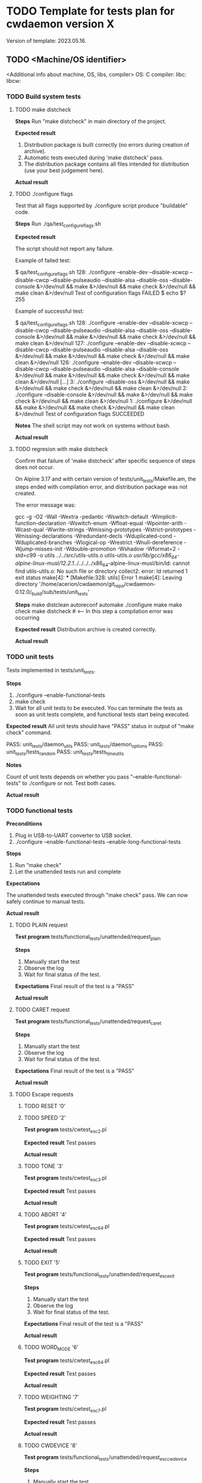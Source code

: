 #+TODO: TODO STARTED FAILED | DONE SKIPPED
# The vertical bar indicates which states are final states.

* TODO Template for tests plan for cwdaemon version X
Version of template: 2023.05.16.
** TODO <Machine/OS identifier>
<Additional info about machine, OS, libs, compiler>
OS:
C compiler:
libc:
libcw:

*** TODO Build system tests
**** TODO make distcheck
*Steps*
Run "make distcheck" in main directory of the project.

*Expected result*
1. Distribution package is built correctly (no errors during creation of
   archive).
2. Automatic tests executed during 'make distcheck' pass.
3. The distribution package contains all files intended for distribution (use
   your best judgement here).

*Actual result*

**** TODO ./configure flags

Test that all flags supported by ./configure script produce "buildable" code.

*Steps*
Run ./qa/test_configure_flags.sh

*Expected result*

The script should not report any failure.

Example of failed test:

$ qa/test_configure_flags.sh
128: ./configure --enable-dev --disable-xcwcp --disable-cwcp --disable-pulseaudio --disable-alsa --disable-oss --disable-console &>/dev/null && make &>/dev/null && make check &>/dev/null && make clean &>/dev/null
Test of configuration flags FAILED
$ echo $?
255

Example of successful test:

$ qa/test_configure_flags.sh
128: ./configure --enable-dev --disable-xcwcp --disable-cwcp --disable-pulseaudio --disable-alsa --disable-oss --disable-console &>/dev/null && make &>/dev/null && make check &>/dev/null && make clean &>/dev/null
127: ./configure --enable-dev --disable-xcwcp --disable-cwcp --disable-pulseaudio --disable-alsa --disable-oss &>/dev/null && make &>/dev/null && make check &>/dev/null && make clean &>/dev/null
126: ./configure --enable-dev --disable-xcwcp --disable-cwcp --disable-pulseaudio --disable-alsa --disable-console &>/dev/null && make &>/dev/null && make check &>/dev/null && make clean &>/dev/null
[...]
3: ./configure --disable-oss &>/dev/null && make &>/dev/null && make check &>/dev/null && make clean &>/dev/null
2: ./configure --disable-console &>/dev/null && make &>/dev/null && make check &>/dev/null && make clean &>/dev/null
1: ./configure &>/dev/null && make &>/dev/null && make check &>/dev/null && make clean &>/dev/null
Test of configuration flags SUCCEEDED


*Notes*
The shell script may not work on systems without bash.

*Actual result*

**** TODO regresion with make distcheck

Confirm that failure of 'make distcheck' after specific sequence of steps does not occur.

On Alpine 3.17 and with certain version of tests/unit_tests/Makefile.am, the
steps ended with compilation error, and distribution package was not created.

The error message was:

gcc  -g -O2 -Wall -Wextra -pedantic -Wswitch-default -Wimplicit-function-declaration -Wswitch-enum -Wfloat-equal -Wpointer-arith -Wcast-qual -Wwrite-strings -Wmissing-prototypes -Wstrict-prototypes -Wmissing-declarations -Wredundant-decls -Wduplicated-cond -Wduplicated-branches -Wlogical-op -Wrestrict -Wnull-dereference -Wjump-misses-init -Wdouble-promotion -Wshadow -Wformat=2 -std=c99   -o utils ../../src/utils-utils.o utils-utils.o  
/usr/lib/gcc/x86_64-alpine-linux-musl/12.2.1/../../../../x86_64-alpine-linux-musl/bin/ld: cannot find utils-utils.o: No such file or directory
collect2: error: ld returned 1 exit status
make[4]: *** [Makefile:328: utils] Error 1
make[4]: Leaving directory '/home/acerion/cwdaemon/git_repo/cwdaemon-0.12.0/_build/sub/tests/unit_tests'



*Steps*
make distclean
autoreconf
automake
./configure
make
make check
make distcheck  # <---- In this step a compilation error was occurring


*Expected result*
Distribution archive is created correctly.

*Actual result*

*** TODO unit tests

Tests implemented in tests/unit_tests.

*Steps*
1. ./configure --enable-functional-tests
2. make check
3. Wait for all unit tests to be executed. You can terminate the tests as
   soon as unit tests complete, and functional tests start being executed.

*Expected result*
All unit tests should have "PASS" status in output of "make check" command.

PASS: unit_tests/daemon_utils
PASS: unit_tests/daemon_options
PASS: unit_tests/tests_random
PASS: unit_tests/tests_time_utils

*Notes*

Count of unit tests depends on whether you pass "--enable-functional-tests"
to ./configure or not. Test both cases.

*Actual result*
*** TODO functional tests

*Preconditions*

1. Plug in USB-to-UART converter to USB socket.
2. ./configure --enable-functional-tests --enable-long-functional-tests


*Steps*
1. Run "make check"
2. Let the unattended tests run and complete

*Expectations*

The unattended tests executed through "make check" pass. We can now safely
continue to manual tests.

*Actual result*


**** TODO PLAIN request

*Test program*
tests/functional_tests/unattended/request_plain

*Steps*
1. Manually start the test
2. Observe the log
3. Wait for final status of the test.

*Expectations*
Final result of the test is a "PASS"

*Actual result*

**** TODO CARET request

*Test program*
tests/functional_tests/unattended/request_caret

*Steps*
1. Manually start the test
2. Observe the log
3. Wait for final status of the test.

*Expectations*
Final result of the test is a "PASS"

*Actual result*

**** TODO Escape requests

***** TODO RESET        '0'
***** TODO SPEED        '2'

*Test program*
tests/cwtest_esc2.pl

*Expected result*
Test passes

*Actual result*

***** TODO TONE         '3'

*Test program*
tests/cwtest_esc3.pl

*Expected result*
Test passes

*Actual result*

***** TODO ABORT        '4'

*Test program*
tests/cwtest_esc64.pl

*Expected result*
Test passes

*Actual result*

***** TODO EXIT         '5'

*Test program*
tests/functional_tests/unattended/request_esc_exit

*Steps*
1. Manually start the test
2. Observe the log
3. Wait for final status of the test.

*Expectations*
Final result of the test is a "PASS"

*Actual result*

***** TODO WORD_MODE    '6'

*Test program*
tests/cwtest_esc64.pl

*Expected result*
Test passes

*Actual result*

***** TODO WEIGHTING    '7'

*Test program*
tests/cwtest_esc7.pl

*Expected result*
Test passes

*Actual result*

***** TODO CWDEVICE     '8'

*Test program*
tests/functional_tests/unattended/request_esc_cwdevice

*Steps*
1. Manually start the test
2. Observe the log
3. Wait for final status of the test.

*Expectations*
Final result of the test is a "PASS"

*Actual result*

***** TODO PORT         '9'
***** TODO PTT_STATE    'a'

*Test program*
tests/cwtest_esca.pl

*Expected result*
Test passes

*Actual result*

***** TODO SSB_WAY      'b'
***** TODO TUNE         'c'

*Test program*
tests/cwtest_escc.pl

*Expected result*
Test passes

*Actual result*

***** TODO TX_DELAY     'd'

*Test program*
tests/cwtest_escd.pl

*Expected result*
Test passes

*Actual result*

***** TODO BAND_SWITCH  'e'
***** TODO SOUND_SYSTEM 'f'

*Test program*
functional_tests/supervised/request_esc_sound_system

*Steps*
1. Manually start the test
2. Observe the log
3. Wait for final status of the test.

*Expectations*
Final result of the test is a "PASS"

*Actual result*

***** TODO VOLUME       'g'

*Test program*
tests/cwtest_escg.pl

*Expected result*
Test passes

*Actual result*

***** TODO REPLY        'h'

*Test program*
tests/functional_tests/unattended/request_esc_reply

*Steps*
1. Manually start the test
2. Observe the log
3. Wait for final status of the test.

*Expectations*
Final result of the test is a "PASS"

*Actual result*

**** TODO Command line options

***** TODO -h, --help

***** TODO -V, --version

***** TODO -d, --cwdevice <device>

***** TODO -o, --options <option>

*Test program*
tests/functional_tests/unattended/option_cwdevice_tty_lines

*Steps*
1. Manually start the test
2. Observe the log
3. Wait for final status of the test.

*Expectations*
Final result of the test is a "PASS"

*Actual result*

***** TODO -n, --nofork

***** TODO -p, --port <port>

*Test program*
tests/functional_tests/unattended/option_port

*Steps*
1. Manually start the test
2. Observe the log
3. Wait for final status of the test.

*Expectations*
Final result of the test is a "PASS"

*Actual result*

***** TODO -s, --wpm <speed>

***** TODO -t, --pttdelay <time>

***** TODO -x, --system <sound system>
***** TODO -v, --volume <volume>
***** TODO -w, --weighting <weight>
***** TODO -T, --tone <tone>
***** TODO -i
***** TODO -y, --verbosity <threshold>
***** TODO -I, --libcwflags <flags>

Confirm that option that specifies debug flags for libcw is working.

In this test cwdaemon is executed:
 - in non-daemonized mode to observe console logs;
 - with null keying device because null device is the lowest common denominator;


*Steps*

1. Open connection to cwdaemon.

   nc -u localhost 6789
   OR
   nc -u 127.0.0.1 6789

2. Run cwdaemon without the tested flag. Notice the 'd' threshold for cwdaemon.

   ./src/cwdaemon -d null -n -x p -y d

3. Send some characters to cwdaemon with nc.

4. Confirm that cwdaemon's log output shows cwdaemon logs, but doesn't show
   any libcw logs (because '--libcwflags' option is not provided).

5. Kill cwdaemon started in step 2. Start cwdaemon with '--libcwflags'
   option. Notice the 'd' (DEBUG) threshold for cwdaemon.

   ./src/cwdaemon --libcwflags=4294967295 -d null  -n -x p -y d

6. Send characters to cwdaemon using nc.

7. Confirm that cwdaemon's log output shows cwdaemon logs and show libcw logs
   with severity INFO or DEBUG.

8. Kill cwdaemon started in step 4. Start cwdaemon with '--libcwflags'
   option. Notice the 'w' (WARNING) threshold for cwdaemon.

   ./src/cwdaemon --libcwflags=4294967295 -d null  -n -x p -y w

9. Send characters to cwdaemon using nc.

10. Confirm that cwdaemon's log output shows cwdaemon logs. If there are any
	libcw logs, the logs have severity only WARNING or ERROR.

*Expected result*

1. libcw logs are visible in cwdaemon's log output only if `--libcwflags`
   flag is used

2. Threshold for libcw logs depends on value of '-y' flag.

*Actual result*

***** TODO -f, --debugfile <output>

**** TODO Misc tests

***** TODO reset register callback

*Test program*
tests/functional_tests/unattended/reset_register_callback

*Steps*
1. Manually start the test
2. Observe the log
3. Wait for final status of the test.

*Expectations*
Final result of the test is a "PASS"

*Actual result*

***** TODO State of tty DTR and RTS pins during inactivity

*Purpose*

Confirm that cwdaemon doesn't change initial state of tty cwdevice's DTR and
RTS pins right after start.

Incorrect initialization of tty device has led to
https://github.com/acerion/cwdaemon/issues/12.

You can use cwdaemon 0.10.2 as a baseline. In a version following 0.10.2 a
change in ttys_init() was made that introduced an undesired behaviour of the
pins.


*Prerequisites*

1. USB-to-UART converter that exposes DTR pin and RTS pin.
2. A device capable of showing a logical state on converter's pins: a
   multimeter or logical state analyzer.


*Steps*

1. Connect USB-to-UART converter to USB port.

2. Measure initial state of DTR and RTS pins

   Expectation: the state should be "high".

3. Start cwdaemon, specify a proper cwdevice through "-d" option

   ./src/cwdaemon -n -x s -ii -d ttyUSB0

4. Measure again the state of DTR and RTS pins.

   Expectation: cwdaemon should not change the state of the pins during start
   of cwdaemon and initialization of the cwdevice. The state on both pins
   should be "high".

5. Send some text to be played by cwdaemon

   nc -u 127.0.0.1 6789
   <Enter some text>

   After text is played and keyed on cwdevice, measure state of DTR and RTS
   pins.

   Expectation: after the text is played and keyed on cwdevice, the state of
   both pins should be "high".

6. Send "reset" command to cwdaemon

   Send "<ESC>0" Escape request to cwdaemon.

   nc -u 127.0.0.1 6789
   <Press ESC key>
   <Press "0" key>
   <Press Enter key>


   In cwdaemon's logs look for confirmation that reset is being performed:

   [INFO ] cwdaemon: requested resetting of parameters
   [INFO ] cwdaemon: resetting completed


   Wait for 2 seconds for the end of reset, then measure state of DTR and RTS
   pins.

   Expectation: after a reset is completed, the state of both pins should be
   "high".

7. Terminate cwdaemon

   Either press Ctrl-C while cwdaemon is running in foreground, or send
   "<ESC>5" Escape request to cwdaemon.

   Then measure state of DTR and RTS pins.

   Expectation: after an exit is performed, the state of both pins should be
   "high".


*Expected result*

All expectations from above steps are met.

*Actual result*

***** TODO tests/cwtest.pl

*Test program*
tests/cwtest.pl

*Preconditions*

cwdaemon must be started (automatically or manually), running on default
port, with <platform's preferred sound system>.

./src/cwdaemon -n -x p

*Expected result*
Test passes

*Actual result*

***** TODO tests/cwtest_short_space.pl

*Test program*
tests/cwtest_short_space.pl

*Preconditions*

cwdaemon must be started (automatically or manually), running on default
port, with <platform's preferred sound system>.

./src/cwdaemon -n -x p


*Expected result*
Test passes

*Actual result*
*** TODO fuzzing tests
**** TODO simple fuzzing test

Run simple fuzzing test: tests/fuzzing/simple/test_program.

Run the test early in testing phase, certainly before doing manual tests. Let
an unattended test detect problems early.



*Preconditions*

1. Be sure to use large count of iterations in the test: set value of
   "n_iters" in test_run() to high value.

2. Be sure to run the test under valgrind: set "supervisor_id" to
   "supervisor_id_valgrind" in options passed to server_start().

3. Be sure to have all tests enabled in "g_test_cases[]".



*Expected result*

1. valgrind reports no memory leaks (with possible exception of memory leak
   described in ticket R0018.

2. valgrind reports no memory errors of other types.

3. cwdaemon's test framework doesn't report any errors on its own



*Actual result*

*** TODO gcov/lcov

Purpose: confirm that it's possible to generate a coverage report for unit
tests.

*Steps*

The steps are copied from relevant sections in top-level README file:

1. ./configure --enable-gcov
2. make gcov
3. <web browser> tests/unit_tests/coverage/index.html
4. make gcov-clean

*Expected results*
1. Summary of configuration step correctly shows enabled gcov,
2. There are no errors during generation of gcov/lcov report,
3. Contents of the report looks correct (no obvious problems with the
   report).
4. There are no errors during cleanup step.

*** TODO memory tests with valgrind
**** TODO memory tests with valgrind for functional/unattended tests

*Goal*

Run all of cwdaemon's unattended functional tests in a setup where cwdaemon is
running under control of valgrind.


*Steps*

1. Enable compilation of supervised functional tests

   ./configure --enable-functional-tests --enable-long-functional-tests

2. Compile cwdaemon

   make && make check

3. Prepare environment variables that will be used by all test programs
   executed with "make check"

   export CWDAEMON_TEST_SOUND_SYSTEM=null
   export CWDAEMON_TEST_SUPERVISOR=valgrind

4. Compile and run the tests.

   make check

5. After tests are completed:

   1. Look for sections in test logs that contain valgrind's summary of memory leaks.

	  Look for "HEAP SUMMARY" and "LEAK SUMMARY" section headers in *.log
      files.

   2. Look for sections in test logs that contain valgrind's summary of
      memory errors.

	  Look for "ERROR SUMMARY" section header in *.log files

   3. Confirm that no memory leaks or memory errors were reported by
      valgrind.


*Expected result*

1. no memory leaks or memory errors were reported by valgrind.

*Actual result*

**** TODO memory tests with valgrind for functional/supervised tests

*Goal*

Run selected cwdaemon's supervised functional tests in a setup where cwdaemon is
running under control of valgrind.


*Steps*

1. Enable compilation of supervised functional tests

   ./configure --enable-functional-tests --enable-long-functional-tests

2. Compile

   make && make check

3. Run the test. Use command line options necessary to enable and use valgrind

   ./tests/functional_tests/supervised/feature_multiple_requests/test_program --sound-system null --supervisor valgrind

4. After test is completed:

   1. Confirm that cwdaemon has exited correctly, without errors.

   2. Confirm that there are no memory leaks or memory errors reported in
      valgrind's log.

	  Look for "HEAP SUMMARY" and "LEAK SUMMARY" section headers the log.
	  Look for "ERROR SUMMARY" section header in the log.


*Expected result*

1. cwdaemon didn't crash.

2. no memory leaks or memory errors were reported by valgrind.

*Actual result*

**** TODO memory tests with valgrind for fuzzing tests

*Goal*

Run all of cwdaemon's fuzzing tests in a setup where cwdaemon is running
under control of valgrind.


*Steps*

1. Confirm that fuzzing tests done few sections above were already executed
   with cwdaemon being under control of valgrind.

*Expected result*

No additional test is needed here because the primary fuzzing tests already
use valgrind.

*Actual result*

